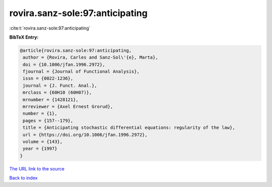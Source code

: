 rovira.sanz-sole:97:anticipating
================================

:cite:t:`rovira.sanz-sole:97:anticipating`

**BibTeX Entry:**

.. code-block:: bibtex

   @article{rovira.sanz-sole:97:anticipating,
    author = {Rovira, Carles and Sanz-Sol\'{e}, Marta},
    doi = {10.1006/jfan.1996.2972},
    fjournal = {Journal of Functional Analysis},
    issn = {0022-1236},
    journal = {J. Funct. Anal.},
    mrclass = {60H10 (60H07)},
    mrnumber = {1428121},
    mrreviewer = {Axel Ernest Grorud},
    number = {1},
    pages = {157--179},
    title = {Anticipating stochastic differential equations: regularity of the law},
    url = {https://doi.org/10.1006/jfan.1996.2972},
    volume = {143},
    year = {1997}
   }
`The URL link to the source <ttps://doi.org/10.1006/jfan.1996.2972}>`_


`Back to index <../By-Cite-Keys.html>`_
